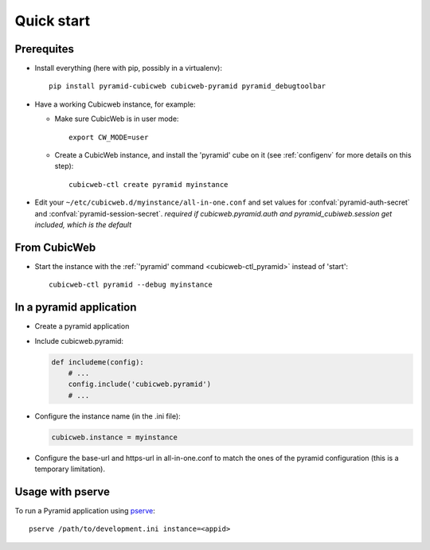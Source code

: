Quick start
===========

.. highlight:: bash

Prerequites
-----------

-   Install everything (here with pip, possibly in a virtualenv)::

        pip install pyramid-cubicweb cubicweb-pyramid pyramid_debugtoolbar

-   Have a working Cubicweb instance, for example:


    -   Make sure CubicWeb is in user mode::

            export CW_MODE=user

    -   Create a CubicWeb instance, and install the 'pyramid' cube on it (see
        :ref:`configenv` for more details on this step)::

            cubicweb-ctl create pyramid myinstance

-   Edit your ``~/etc/cubicweb.d/myinstance/all-in-one.conf`` and set values for
    :confval:`pyramid-auth-secret` and :confval:`pyramid-session-secret`.
    *required if cubicweb.pyramid.auth and pyramid_cubiweb.session get
    included, which is the default*

From CubicWeb
-------------

-   Start the instance with the :ref:`'pyramid' command <cubicweb-ctl_pyramid>`
    instead of 'start'::

        cubicweb-ctl pyramid --debug myinstance

In a pyramid application
------------------------

-   Create a pyramid application

-   Include cubicweb.pyramid:

    .. code-block:: python

        def includeme(config):
            # ...
            config.include('cubicweb.pyramid')
            # ...

-   Configure the instance name (in the .ini file):

    .. code-block:: ini

        cubicweb.instance = myinstance

-   Configure the base-url and https-url in all-in-one.conf to match the ones
    of the pyramid configuration (this is a temporary limitation).


Usage with pserve
-----------------

To run a Pyramid application using pserve_:

::

    pserve /path/to/development.ini instance=<appid>


.. _pserve: \
    http://docs.pylonsproject.org/projects/pyramid/en/latest/pscripts/pserve.html
